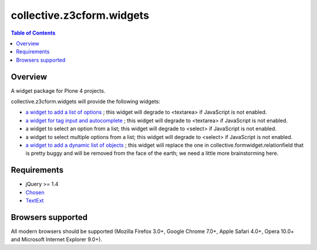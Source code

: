 **************************
collective.z3cform.widgets
**************************

.. contents:: Table of Contents

Overview
--------

A widget package for Plone 4 projects.

collective.z3cform.widgets will provide the following widgets:

* `a widget to add a list of options
  <https://github.com/collective/collective.z3cform.widgets/issues/1>`_ ; this
  widget will degrade to <textarea> if JavaScript is not enabled.

* `a widget for tag input and autocomplete
  <https://github.com/collective/collective.z3cform.widgets/issues/2>`_ ; this
  widget will degrade to <textarea> if JavaScript is not enabled.

* a widget to select an option from a list; this widget will degrade to
  <select> if JavaScript is not enabled.

* a widget to select multiple options from a list; this widget will degrade to
  <select> if JavaScript is not enabled.

* `a widget to add a dynamic list of objects
  <https://github.com/collective/collective.z3cform.widgets/issues/3>`_ ; this
  widget will replace the one in collective.formwidget.relationfield that is
  pretty buggy and will be removed from the face of the earth; we need a
  little more brainstorming here.

Requirements
------------

* jQuery >= 1.4

* `Chosen <http://harvesthq.github.com/chosen/>`_

* `TextExt <http://textextjs.com/>`_

Browsers supported
------------------

All modern browsers should be supported (Mozilla Firefox 3.0+, Google Chrome
7.0+, Apple Safari 4.0+, Opera 10.0+ and Microsoft Internet Explorer 9.0+).

